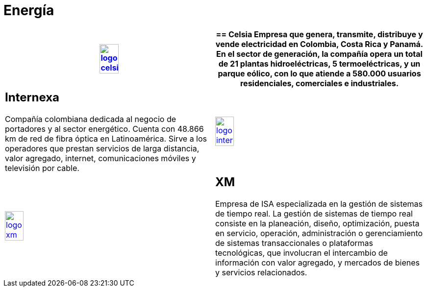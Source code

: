 :slug: clientes/energia/
:category: clientes
:description: FLUID es una compañía especializada en seguridad informática, ethical hacking, pruebas de intrusión y detección de vulnerabilidades en aplicaciones con más de 18 años prestando sus servicios en el mercado colombiano. En esta página presentamos nuestras soluciones en el sector energético.
:keywords: FLUID, Seguridad, Energía, Clientes, Pentesting, Ethical Hacking.
:translate: customers/utilities/

= Energía

[role="energia tb-alt"]
[cols=2, frame="none"]
|====
^.^a|image:logo-celsia.png[logo celsia, width=30%, link=http://www.celsia.com/]

a|== Celsia

Empresa que genera, transmite, distribuye y vende electricidad en Colombia, 
Costa Rica y Panamá. En el sector de generación, la compañía opera un total de 21 
plantas hidroeléctricas, 5 termoeléctricas, y un parque eólico, con lo que atiende 
a 580.000 usuarios residenciales, comerciales e industriales.

a|== Internexa

Compañía colombiana dedicada al negocio de portadores y al sector energético. 
Cuenta con 48.866 km de red de fibra óptica en Latinoamérica. Sirve a los operadores que prestan 
servicios de larga distancia, valor agregado, internet, comunicaciones móviles y televisión por cable. 

^.^a|image:logo-internexa.png[logo internexa, width=30%, link=http://www.internexa.com/Paginas/Home.aspx]

^.^a|image:logo-xm.png[logo xm, width=30%, link=https://www.xm.com.co/corporativo/Paginas/Nuestra-empresa/quienes-somos.aspx]

a|== XM

Empresa de ISA especializada en la gestión de sistemas de tiempo real. La gestión de sistemas 
de tiempo real consiste en la planeación, diseño, optimización, puesta en servicio, operación,
administración o gerenciamiento de sistemas transaccionales o plataformas tecnológicas, que involucran 
el intercambio de información con valor agregado, y mercados de bienes y servicios relacionados. 

|====
